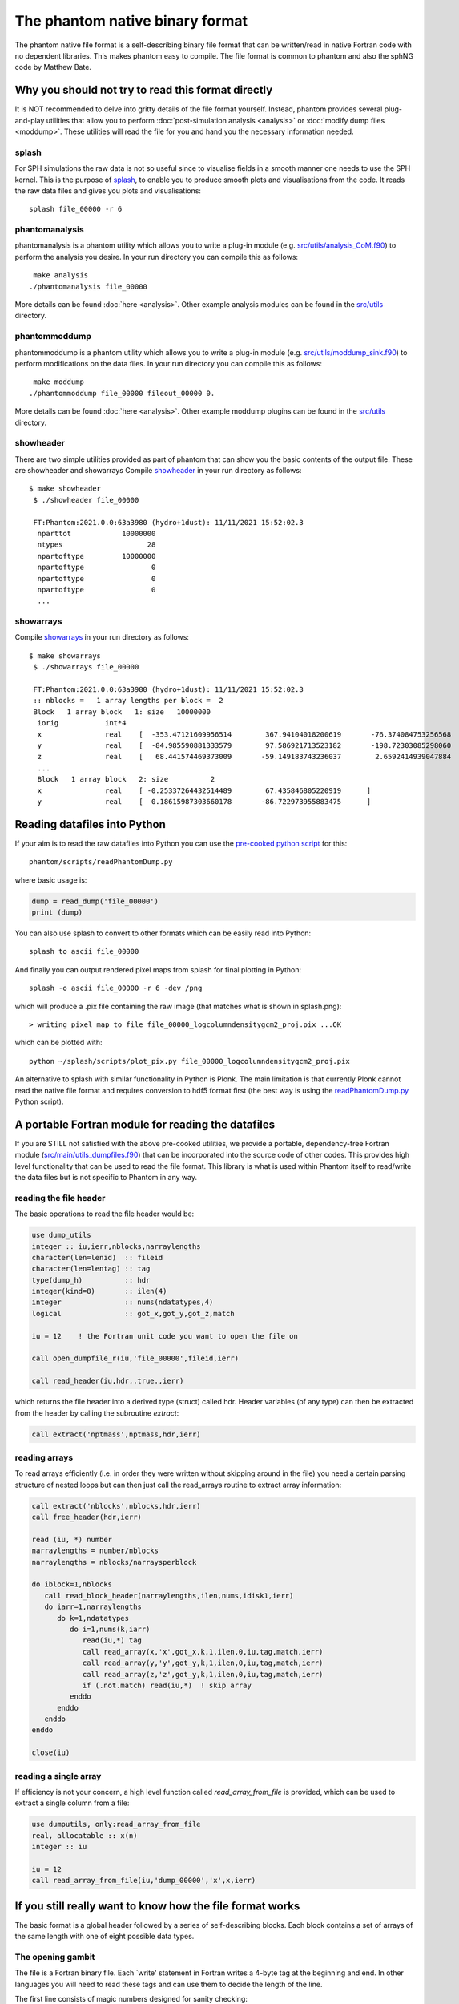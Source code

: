 The phantom native binary format
================================

The phantom native file format is a self-describing binary file format that can be written/read in native Fortran code with no dependent libraries.
This makes phantom easy to compile. The file format is common to phantom and also the sphNG code by Matthew Bate.

Why you should not try to read this format directly
----------------------------------------------------
It is NOT recommended to delve into gritty details of the file format yourself.
Instead, phantom provides several plug-and-play utilities that allow
you to perform :doc:`post-simulation analysis <analysis>` or :doc:`modify dump files <moddump>`. These utilities will read the file for you and hand you the necessary information
needed.

splash
~~~~~~
For SPH simulations the raw data is not so useful since to visualise
fields in a smooth manner one needs to use the SPH kernel. This is the
purpose of `splash <https://users.monash.edu.au/~splash>`_, to enable you to produce smooth plots and visualisations
from the code. It reads the raw data files and gives you plots and visualisations::

  splash file_00000 -r 6

phantomanalysis
~~~~~~~~~~~~~~~~
phantomanalysis is a phantom utility which allows you
to write a plug-in module (e.g. `src/utils/analysis_CoM.f90 <https://github.com/danieljprice/phantom/blob/master/src/utils/analysis_CoM.f90>`__)
to perform the analysis you desire. In your run directory you can compile this as follows::

   make analysis
  ./phantomanalysis file_00000

More details can be found :doc:`here <analysis>`. Other example analysis modules can be found in the `src/utils <https://github.com/danieljprice/phantom/tree/master/src/utils>`__ directory.

phantommoddump
~~~~~~~~~~~~~~~~
phantommoddump is a phantom utility which allows you
to write a plug-in module (e.g. `src/utils/moddump_sink.f90 <https://github.com/danieljprice/phantom/blob/master/src/utils/moddump_sink.f90>`__)
to perform modifications on the data files. In your run directory you can compile this as follows::

   make moddump
  ./phantommoddump file_00000 fileout_00000 0.

More details can be found :doc:`here <analysis>`. Other example moddump plugins can be found in the  `src/utils <https://github.com/danieljprice/phantom/tree/master/src/utils>`__ directory.

showheader
~~~~~~~~~~
There are two simple utilities provided as part of phantom that can show you the basic contents of the output file. These are showheader and showarrays
Compile `showheader <https://github.com/danieljprice/phantom/blob/master/src/utils/showheader.f90>`__ in your run directory as follows::

  $ make showheader
   $ ./showheader file_00000

   FT:Phantom:2021.0.0:63a3980 (hydro+1dust): 11/11/2021 15:52:02.3
    nparttot            10000000
    ntypes                    28
    npartoftype         10000000
    npartoftype                0
    npartoftype                0
    npartoftype                0
    ...

showarrays
~~~~~~~~~~
Compile `showarrays <https://github.com/danieljprice/phantom/blob/master/src/utils/showarrays.f90>`__  in your run directory as follows::

  $ make showarrays
   $ ./showarrays file_00000

   FT:Phantom:2021.0.0:63a3980 (hydro+1dust): 11/11/2021 15:52:02.3
   :: nblocks =   1 array lengths per block =  2
   Block   1 array block   1: size   10000000
    iorig           int*4
    x               real    [  -353.47121609956514        367.94104018200619       -76.374084753256568        19.191506229777517        316.09769022614961       ...
    y               real    [  -84.985590881333579        97.586921713523182       -198.72303085298060        210.31220931816267       -69.913275828622105       ...
    z               real    [   68.441574469373009       -59.149183743236037        2.6592414939047884       -1.4559665587079171       -13.662210030961006       ...
    ...
    Block   1 array block   2: size          2
    x               real    [ -0.25337264432514489        67.435846805220919      ]
    y               real    [  0.18615987303660178       -86.722973955883475      ]


Reading datafiles into Python
------------------------------
If your aim is to read the raw datafiles into Python you can use the
`pre-cooked python script <https://github.com/danieljprice/phantom/blob/master/scripts/readPhantomDump.py>`__ for this::

  phantom/scripts/readPhantomDump.py

where basic usage is:

.. code-block:: python

   dump = read_dump('file_00000')
   print (dump)

You can also use splash to convert to other formats which can be easily read into Python::

  splash to ascii file_00000

And finally you can output rendered pixel maps from splash for final plotting in Python::

  splash -o ascii file_00000 -r 6 -dev /png

which will produce a .pix file containing the raw image (that matches what is shown in splash.png)::

  > writing pixel map to file file_00000_logcolumndensitygcm2_proj.pix ...OK

which can be plotted with::

  python ~/splash/scripts/plot_pix.py file_00000_logcolumndensitygcm2_proj.pix

An alternative to splash with similar functionality in Python is Plonk. The main
limitation is that currently Plonk cannot read the native file format
and requires conversion to hdf5 format first (the best way is using the `readPhantomDump.py <https://github.com/danieljprice/phantom/blob/master/scripts/readPhantomDump.py>`__ Python script).

A portable Fortran module for reading the datafiles
----------------------------------------------------
If you are STILL not satisfied with the above pre-cooked utilities, we provide
a portable, dependency-free Fortran module (`src/main/utils_dumpfiles.f90 <https://github.com/danieljprice/phantom/blob/master/src/main/utils_dumpfiles.f90>`__)
that can be incorporated into the source code of other codes. This provides
high level functionality that can be used to read the file format.
This library is what is used within Phantom itself to read/write the data files
but is not specific to Phantom in any way.

reading the file header
~~~~~~~~~~~~~~~~~~~~~~~~
The basic operations to read the file header would be:

.. code-block:: fortran

  use dump_utils
  integer :: iu,ierr,nblocks,narraylengths
  character(len=lenid)  :: fileid
  character(len=lentag) :: tag
  type(dump_h)          :: hdr
  integer(kind=8)       :: ilen(4)
  integer               :: nums(ndatatypes,4)
  logical               :: got_x,got_y,got_z,match

  iu = 12    ! the Fortran unit code you want to open the file on

  call open_dumpfile_r(iu,'file_00000',fileid,ierr)

  call read_header(iu,hdr,.true.,ierr)

which returns the file header into a derived type (struct) called hdr. Header
variables (of any type) can then be extracted from the header by calling the
subroutine `extract`:

.. code-block:: fortran

  call extract('nptmass',nptmass,hdr,ierr)

reading arrays
~~~~~~~~~~~~~~
To read arrays efficiently (i.e. in order they were written without skipping
around in the file) you need a certain parsing structure of nested loops but
can then just call the read_arrays routine to extract array information:

.. code-block:: fortran

   call extract('nblocks',nblocks,hdr,ierr)
   call free_header(hdr,ierr)

   read (iu, *) number
   narraylengths = number/nblocks
   narraylengths = nblocks/narraysperblock

   do iblock=1,nblocks
      call read_block_header(narraylengths,ilen,nums,idisk1,ierr)
      do iarr=1,narraylengths
         do k=1,ndatatypes
            do i=1,nums(k,iarr)
               read(iu,*) tag
               call read_array(x,'x',got_x,k,1,ilen,0,iu,tag,match,ierr)
               call read_array(y,'y',got_y,k,1,ilen,0,iu,tag,match,ierr)
               call read_array(z,'z',got_y,k,1,ilen,0,iu,tag,match,ierr)
               if (.not.match) read(iu,*)  ! skip array
            enddo
         enddo
      enddo
   enddo

   close(iu)


reading a single array
~~~~~~~~~~~~~~~~~~~~~~
If efficiency is not your concern, a high level function called `read_array_from_file`
is provided, which can be used to extract a single column from a file:

.. code-block:: fortran

   use dumputils, only:read_array_from_file
   real, allocatable :: x(n)
   integer :: iu

   iu = 12
   call read_array_from_file(iu,'dump_00000','x',x,ierr)


If you still really want to know how the file format works
-----------------------------------------------------------
The basic format is a global header followed by a series of self-describing
blocks. Each block contains a set of arrays of the same length with one
of eight possible data types.

The opening gambit
~~~~~~~~~~~~~~~~~~
The file is a Fortran binary file. Each `write' statement in Fortran
writes a 4-byte tag at the beginning and end. In other languages you
will need to read these tags and can use them to decide the length of the line.

The first line consists of magic numbers designed for sanity checking::

  <4 bytes>i1,r1,i2,iversion,i3<4 bytes>

There are three integers: i1, i2 and i3 which should be equal to 060769,
060878 and 690706, respectively. i1 is written in the *default integer* kind,
while r1 is a real number that should be equal to i2 that is written in
the *default real kind*. Successful read of these numbers should be used to
decide whether:

- the file is corrupt or written in the wrong endian(if i1 is not read correctly)
- the default real kind is 4-bytes or 8-bytes (if i2 is read correctly, or not)
- the default integer kind is 4-bytes or 8-bytes (if i3 is read correctly, or not)
- the version of the file format (incremented only if the file format becomes backwards incompatible).

Typically iversion=1 although in (very) old files this
number did not exist and so reading one of the magic numbers here corresponds to a file with iversion=0.

The second line contains a 100-character file identifier::

  <4 bytes>fileid<4 bytes>

Typically in dumps written by phantom this contains code version and date information::

  FT:Phantom:2021.0.0:63a3980 (hydro+1dust): 11/11/2021 15:52:02.3

The first letter of the file id indicates if the file is a `full dump' (F) or 'small dump' (S).
The second letter (T) indicates the file is written in the 'tagged' format, where printed labels
are written prior to each array being written to the file.

The predefined data types
~~~~~~~~~~~~~~~~~~~~~~~~~
The eight pre-defined data types are, in order:

  i) default integer
  ii) 1-byte integer (integer*1)
  iii) 2-byte integer (integer*2)
  iv) 4-byte integer (integer*4)
  v) 8-byte integer (integer*8)
  vi) default real
  vii) 4-byte real (real*4)
  viii) 8-byte real (real*8)

The 'default integer' and 'default real' are floating precision types
which can be 4-byte or 8-byte. Their type is determined by reading the
magic numbers on the first line of the file. The least used type is
the 2-byte integer, and it is possible that the meaning of this one
may be changed at some stage.

The global header
~~~~~~~~~~~~~~~~~
The global header is a simple loop over the 8 predefined data types, where for each type we write::

 loop i=1,8
    <4 bytes>nvars<4 bytes>
    <4 bytes>tags(1:nvars)<4 bytes>
    <4 bytes>vals(1:nvals)<4 bytes>
 end loop

where:

- 'nvars' is a 4-byte integer
- tags is an array of strings, each tag is 16 characters in length
- vals is an array of variables of the specified type

Typically the maximum number of variables in the header is small,
e.g. no more than 256, although this is not required.

The array blocks
~~~~~~~~~~~~~~~~
Following the global header is a series of array blocks. Each block
contains a series of arrays of the same length that is defined in the
block header. Typically a block would contain a set of arrays
for a subset of the particles (e.g. from an MPI domain decomposition).
For a non-MPI phantom simulation there usually only two
blocks, containing the arrays for "normal" particles and the arrays
for sink particles. For an MPI simulation with N threads these blocks
would be repeated N times.

Importantly, the headers for each block are written prior to the
blocks themselves, to enable efficient memory allocation. So following
the file header the next lines are::

  <4 bytes>nblocks<4 bytes>
  loop i=1,nblocks
       <4 bytes>n(i),nums(1:8,i)<4 bytes>
  end loop

where n is an 8-byte integer containing the array length for each block
and nums(1:8) is a 4-byte integer specifying the number of arrays of
each of the 8 predefined data types that are written in that block.

The above lines are immediately followed by the arrays themselves, written as::

   loop i=1,nblocks
      <4 bytes>tag<4 bytes>
      <4 bytes>integer_array(1:n(i))<4 bytes>
      <4 bytes>tag<4 bytes>
      <4 bytes>int1_array(1:n(i))<4 bytes>
      <4 bytes>tag<4 bytes>
      <4 bytes>int4_array(1:n(i))<4 bytes>
      <4 bytes>tag<4 bytes>
      <4 bytes>real_array(1:n(i))<4 bytes>
      <4 bytes>tag<4 bytes>
      <4 bytes>real_array2(1:n(i))<4 bytes>
      <4 bytes>tag<4 bytes>
      <4 bytes>real_array3(1:n(i))<4 bytes>
      <4 bytes>tag<4 bytes>
      <4 bytes>real4_array(1:n(i))<4 bytes>
      <4 bytes>tag<4 bytes>
      <4 bytes>real8_array(1:n(i))<4 bytes>
   end loop

where tag is a 16-character string containing the label for the array,
n(i) is the array length read from the block header and the type of the
array variables are written in order of their data type. In the above
example the block header would have corresponded to::

   <4 bytes>n(i),1,1,0,1,0,3,1,1<4 bytes>

since we wrote 1 integer array, 1 integer*1, 0 integer*2, 1 integer*4,
0 integer*8, 3 real arrays, 1 real*4 array and 1 real*8 array.

...and that's the data format. But just use the routines :)
